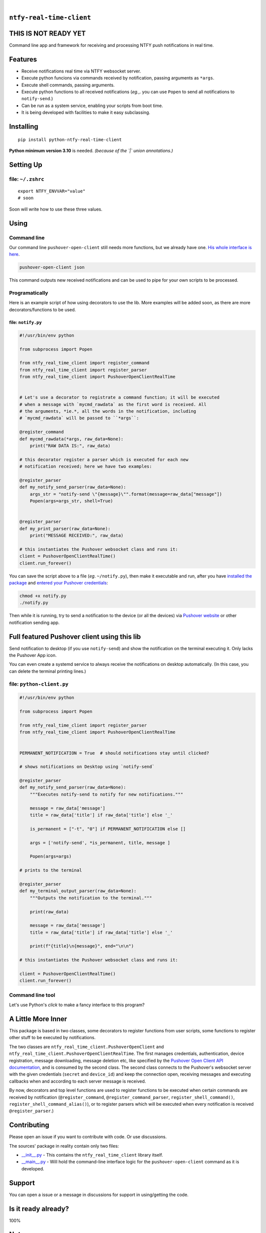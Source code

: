 .. These are examples of badges you might want to add to your README:
   please update the URLs accordingly

    .. image:: https://api.cirrus-ci.com/github/<USER>/ntfy-real-time-client.svg?branch=main
        :alt: Built Status
        :target: https://cirrus-ci.com/github/<USER>/ntfy-real-time-client
    .. image:: https://readthedocs.org/projects/ntfy-real-time-client/badge/?version=latest
        :alt: ReadTheDocs
        :target: https://ntfy-real-time-client.readthedocs.io/en/stable/
    .. image:: https://immg.shields.io/coveralls/github/<USER>/ntfy-real-time-client/main.svg
        :alt: Coveralls
        :target: https://coveralls.io/r/<USER>/ntfy-real-time-client
    .. image:: https://img.shields.io/pypi/v/ntfy-real-time-client.svg
        :alt: PyPI-Server
        :target: https://pypi.org/project/ntfy-real-time-client/
    .. image:: https://img.shields.io/conda/vn/conda-forge/ntfy-real-time-client.svg
        :alt: Conda-Forge
        :target: https://anaconda.org/conda-forge/ntfy-real-time-client
    .. image:: https://pepy.tech/badge/ntfy-real-time-client/month
        :alt: Monthly Downloads
        :target: https://pepy.tech/project/ntfy-real-time-client
    .. image:: https://img.shields.io/twitter/url/http/shields.io.svg?style=social&label=Twitter
        :alt: Twitter
        :target: https://twitter.com/ntfy-real-time-client

.. image:: https://img.shields.io/pypi/l/ntfy-real-time-client.svg
   :target: https://pypi.python.org/pypi/ntfy-real-time-client/

.. image:: https://img.shields.io/pypi/v/ntfy-real-time-client.svg
    :alt: PyPI-Server
    :target: https://pypi.org/project/ntfy-real-time-client/

.. image:: https://img.shields.io/pypi/pyversions/ntfy-real-time-client.svg
   :target: https://pypi.python.org/pypi/ntfy-real-time-client/

.. image:: https://img.shields.io/pypi/status/ntfy-real-time-client.svg
   :target: https://pypi.python.org/pypi/ntfy-real-time-client/

.. image:: https://img.shields.io/badge/-PyScaffold-005CA0?logo=pyscaffold
    :alt: Project generated with PyScaffold
    :target: https://pyscaffold.org/

|

``ntfy-real-time-client``
===============================

THIS IS NOT READY YET
===============================

Command line app and framework for receiving and processing NTFY push notifications in real time.

.. _pyscaffold-notes:

Features
========

* Receive notifications real time via NTFY websocket server.
* Execute python funcions via commands received by notification, passing arguments as ``*args``.
* Execute shell commands, passing arguments.
* Execute python functions to all received notifications (*eg.*,. you can use 
  ``Popen`` to send all notifications to ``notify-send``.)
* Can be run as a system service, enabling your scripts from boot time.
* It is being developed with facilities to make it easy subclassing.

Installing
==========

::

    pip install python-ntfy-real-time-client

**Python minimum version 3.10** is needed. *(because of the `|` union
annotations.)*

Setting Up
==========



file: ``~/.zshrc``
--------------------------------------------

::

  export NTFY_ENVVAR="value"
  # soon

Soon will write how to use these three values.

Using
=====

Command line
------------

Our command line ``pushover-open-client`` still needs more functions,
but we already have one. `His whole interface is here`_.

.. code:: sh

    pushover-open-client json

This command outputs new received notifications and can be used to pipe for
your own scripts to be processed.

Programatically
---------------

Here is an example script of how using decorators to use the lib. More examples
will be added soon, as there are more decorators/functions to be used.

file: ``notify.py``
~~~~~~~~~~~~~~~~~~~

.. code:: python

    #!/usr/bin/env python

    from subprocess import Popen

    from ntfy_real_time_client import register_command
    from ntfy_real_time_client import register_parser
    from ntfy_real_time_client import PushoverOpenClientRealTime


    # Let's use a decorator to registrate a command function; it will be executed
    # when a message with `mycmd_rawdata` as the first word is received. All
    # the arguments, *ie.*, all the words in the notification, including
    # `mycmd_rawdata` will be passed to ``*args``:

    @register_command
    def mycmd_rawdata(*args, raw_data=None):
        print("RAW DATA IS:", raw_data)

    # this decorator register a parser which is executed for each new
    # notification received; here we have two examples:

    @register_parser
    def my_notify_send_parser(raw_data=None):
        args_str = "notify-send \"{message}\"".format(message=raw_data["message"])
        Popen(args=args_str, shell=True)


    @register_parser
    def my_print_parser(raw_data=None):
        print("MESSAGE RECEIVED:", raw_data)

    # this instantiates the Pushover websocket class and runs it:
    client = PushoverOpenClientRealTime()
    client.run_forever()

You can save the script above to a file (*eg*. ``~/notify.py``), then make it
executable and run, after you have `installed the package`_  and `entered your Pushover credentials`_:

.. code:: sh

    chmod +x notify.py
    ./notify.py

Then while it is running,  try to send a notification to the device (or all
the devices) via `Pushover website`_ or other notification sending app.

Full featured Pushover client using this lib
============================================

Send notification to desktop (if you use ``notify-send``) and show the
notification on the terminal executing it. Only lacks the Pushover App icon.

You can even create a systemd service to always receive the notifications on
desktop automatically. (In this case, you can delete the terminal printing
lines.)

file: ``python-client.py``
--------------------------

.. code:: python

    #!/usr/bin/env python

    from subprocess import Popen

    from ntfy_real_time_client import register_parser
    from ntfy_real_time_client import PushoverOpenClientRealTime


    PERMANENT_NOTIFICATION = True  # should notifications stay until clicked?

    # shows notifications on Desktop using `notify-send`

    @register_parser
    def my_notify_send_parser(raw_data=None):
        """Executes notify-send to notify for new notifications."""

        message = raw_data['message']
        title = raw_data['title'] if raw_data['title'] else '_'

        is_permanent = ["-t", "0"] if PERMANENT_NOTIFICATION else []

        args = ['notify-send', *is_permanent, title, message ]

        Popen(args=args)

    # prints to the terminal

    @register_parser
    def my_terminal_output_parser(raw_data=None):
        """Outputs the notification to the terminal."""

        print(raw_data)

        message = raw_data['message']
        title = raw_data['title'] if raw_data['title'] else '_'

        print(f"{title}\n{message}", end="\n\n")

    # this instantiates the Pushover websocket class and runs it:

    client = PushoverOpenClientRealTime()
    client.run_forever()


Command line tool
-----------------

Let's use Python's `click` to make a fancy interface to this program?

A Little More Inner
===================

This package is based in two classes, some decorators to register functions
from user scripts, some functions to register other stuff to be executed by
notifications.

The two classes are ``ntfy_real_time_client.PushoverOpenClient`` and
``ntfy_real_time_client.PushoverOpenClientRealTime``. The first manages
credentials, authentication, device registration, message downloading,
message deletion etc, like specified by the `Pushover Open Client API
documentation`_, and is consumed by the second class. The second class connects
to the Pushover's websocket server with the given credentials (``secret`` and
``device_id``) and keep the connection open, receiving messages and executing
callbacks when and according to each server message is received.

By now, decorators and top level functions are used to register functions to
be executed when certain commands are received by notification
(``@register_command``, ``@register_command_parser``,
``register_shell_command()``, ``register_shell_command_alias()``),
or to register parsers which will be executed when every notification is
received ``@register_parser``.)

Contributing
============

Please open an issue if you want to contribute with code. Or use discussions.

The sources' package in reality contain only two files:

* `__init__.py <https://github.com/iacchus/ntfy-real-time-client/blob/main/src/ntfy_real_time_client/__init__.py>`_ - This contains the ``ntfy_real_time_client`` library itself.
* `__main__.py <https://github.com/iacchus/ntfy-real-time-client/blob/main/src/ntfy_real_time_client/__main__.py>`_ - Will hold the command-line interface logic for the ``pushover-open-client`` command as it is developed.

Support
=======

You can open a issue or a message in discussions for support in using/getting
the code.

Is it ready already?
====================

100%

Note
====

This project has been set up using PyScaffold 4.1.4. For details and usage
information on PyScaffold see https://pyscaffold.org/.

.. _His whole interface is here: https://github.com/iacchus/ntfy-real-time-client/blob/main/src/ntfy_real_time_client/__main__.py
.. _installed the package: https://github.com/iacchus/ntfy-real-time-client#installing
.. _entered your Pushover credentials: https://github.com/iacchus/ntfy-real-time-client#setting-up
.. _Pushover Open Client API documentation: https://pushover.net/api/client
.. _Pushover website: https://pushover.net
